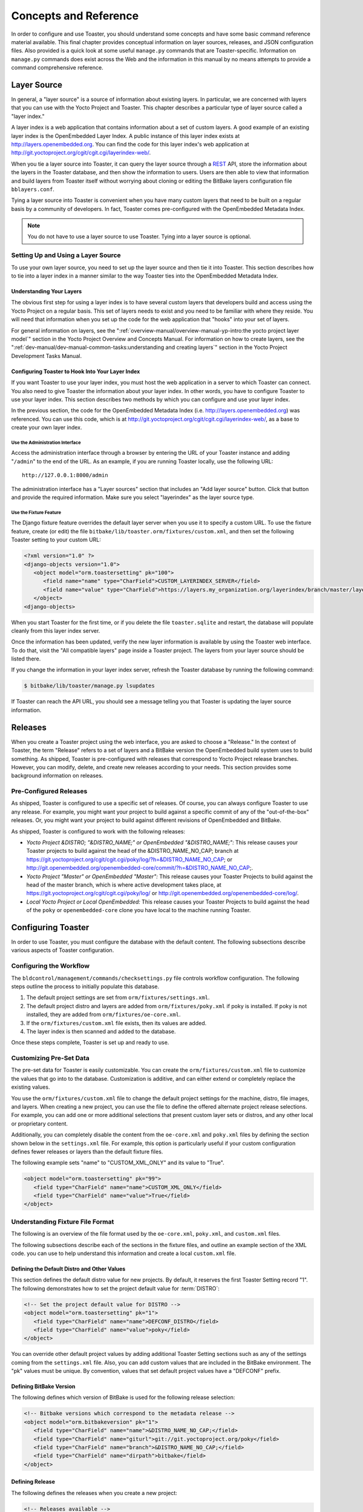 .. SPDX-License-Identifier: CC-BY-SA-2.0-UK

**********************
Concepts and Reference
**********************

In order to configure and use Toaster, you should understand some
concepts and have some basic command reference material available. This
final chapter provides conceptual information on layer sources,
releases, and JSON configuration files. Also provided is a quick look at
some useful ``manage.py`` commands that are Toaster-specific.
Information on ``manage.py`` commands does exist across the Web and the
information in this manual by no means attempts to provide a command
comprehensive reference.

Layer Source
============

In general, a "layer source" is a source of information about existing
layers. In particular, we are concerned with layers that you can use
with the Yocto Project and Toaster. This chapter describes a particular
type of layer source called a "layer index."

A layer index is a web application that contains information about a set
of custom layers. A good example of an existing layer index is the
OpenEmbedded Layer Index. A public instance of this layer index exists
at http://layers.openembedded.org. You can find the code for this
layer index's web application at
http://git.yoctoproject.org/cgit/cgit.cgi/layerindex-web/.

When you tie a layer source into Toaster, it can query the layer source
through a
`REST <http://en.wikipedia.org/wiki/Representational_state_transfer>`__
API, store the information about the layers in the Toaster database, and
then show the information to users. Users are then able to view that
information and build layers from Toaster itself without worrying about
cloning or editing the BitBake layers configuration file
``bblayers.conf``.

Tying a layer source into Toaster is convenient when you have many
custom layers that need to be built on a regular basis by a community of
developers. In fact, Toaster comes pre-configured with the OpenEmbedded
Metadata Index.

.. note::

   You do not have to use a layer source to use Toaster. Tying into a
   layer source is optional.

Setting Up and Using a Layer Source
-----------------------------------

To use your own layer source, you need to set up the layer source and
then tie it into Toaster. This section describes how to tie into a layer
index in a manner similar to the way Toaster ties into the OpenEmbedded
Metadata Index.

Understanding Your Layers
~~~~~~~~~~~~~~~~~~~~~~~~~

The obvious first step for using a layer index is to have several custom
layers that developers build and access using the Yocto Project on a
regular basis. This set of layers needs to exist and you need to be
familiar with where they reside. You will need that information when you
set up the code for the web application that "hooks" into your set of
layers.

For general information on layers, see the
":ref:`overview-manual/overview-manual-yp-intro:the yocto project layer model`"
section in the Yocto Project Overview and Concepts Manual. For information on how
to create layers, see the ":ref:`dev-manual/dev-manual-common-tasks:understanding and creating layers`"
section in the Yocto Project Development Tasks Manual.

Configuring Toaster to Hook Into Your Layer Index
~~~~~~~~~~~~~~~~~~~~~~~~~~~~~~~~~~~~~~~~~~~~~~~~~

If you want Toaster to use your layer index, you must host the web
application in a server to which Toaster can connect. You also need to
give Toaster the information about your layer index. In other words, you
have to configure Toaster to use your layer index. This section
describes two methods by which you can configure and use your layer
index.

In the previous section, the code for the OpenEmbedded Metadata Index
(i.e. http://layers.openembedded.org) was referenced. You can use
this code, which is at
http://git.yoctoproject.org/cgit/cgit.cgi/layerindex-web/, as a
base to create your own layer index.

Use the Administration Interface
^^^^^^^^^^^^^^^^^^^^^^^^^^^^^^^^

Access the administration interface through a browser by entering the
URL of your Toaster instance and adding "``/admin``" to the end of the
URL. As an example, if you are running Toaster locally, use the
following URL::

   http://127.0.0.1:8000/admin

The administration interface has a "Layer sources" section that includes
an "Add layer source" button. Click that button and provide the required
information. Make sure you select "layerindex" as the layer source type.

Use the Fixture Feature
^^^^^^^^^^^^^^^^^^^^^^^

The Django fixture feature overrides the default layer server when you
use it to specify a custom URL. To use the fixture feature, create (or
edit) the file ``bitbake/lib/toaster.orm/fixtures/custom.xml``, and then
set the following Toaster setting to your custom URL:

.. code-block:: xml

   <?xml version="1.0" ?>
   <django-objects version="1.0">
      <object model="orm.toastersetting" pk="100">
         <field name="name" type="CharField">CUSTOM_LAYERINDEX_SERVER</field>
         <field name="value" type="CharField">https://layers.my_organization.org/layerindex/branch/master/layers/</field>
      </object>
   <django-objects>

When you start Toaster for the first time, or
if you delete the file ``toaster.sqlite`` and restart, the database will
populate cleanly from this layer index server.

Once the information has been updated, verify the new layer information
is available by using the Toaster web interface. To do that, visit the
"All compatible layers" page inside a Toaster project. The layers from
your layer source should be listed there.

If you change the information in your layer index server, refresh the
Toaster database by running the following command:

.. code-block:: shell

   $ bitbake/lib/toaster/manage.py lsupdates


If Toaster can reach the API URL, you should see a message telling you that
Toaster is updating the layer source information.

Releases
========

When you create a Toaster project using the web interface, you are asked
to choose a "Release." In the context of Toaster, the term "Release"
refers to a set of layers and a BitBake version the OpenEmbedded build
system uses to build something. As shipped, Toaster is pre-configured
with releases that correspond to Yocto Project release branches.
However, you can modify, delete, and create new releases according to
your needs. This section provides some background information on
releases.

Pre-Configured Releases
-----------------------

As shipped, Toaster is configured to use a specific set of releases. Of
course, you can always configure Toaster to use any release. For
example, you might want your project to build against a specific commit
of any of the "out-of-the-box" releases. Or, you might want your project
to build against different revisions of OpenEmbedded and BitBake.

As shipped, Toaster is configured to work with the following releases:

-  *Yocto Project &DISTRO; "&DISTRO_NAME;" or OpenEmbedded "&DISTRO_NAME;":*
   This release causes your Toaster projects to build against the head
   of the &DISTRO_NAME_NO_CAP; branch at
   https://git.yoctoproject.org/cgit/cgit.cgi/poky/log/?h=&DISTRO_NAME_NO_CAP; or
   http://git.openembedded.org/openembedded-core/commit/?h=&DISTRO_NAME_NO_CAP;.

-  *Yocto Project "Master" or OpenEmbedded "Master":* This release
   causes your Toaster Projects to build against the head of the master
   branch, which is where active development takes place, at
   https://git.yoctoproject.org/cgit/cgit.cgi/poky/log/ or
   http://git.openembedded.org/openembedded-core/log/.

-  *Local Yocto Project or Local OpenEmbedded:* This release causes your
   Toaster Projects to build against the head of the ``poky`` or
   ``openembedded-core`` clone you have local to the machine running
   Toaster.

Configuring Toaster
===================

In order to use Toaster, you must configure the database with the
default content. The following subsections describe various aspects of
Toaster configuration.

Configuring the Workflow
------------------------

The ``bldcontrol/management/commands/checksettings.py`` file controls
workflow configuration. The following steps outline the process to
initially populate this database.

1. The default project settings are set from
   ``orm/fixtures/settings.xml``.

2. The default project distro and layers are added from
   ``orm/fixtures/poky.xml`` if poky is installed. If poky is not
   installed, they are added from ``orm/fixtures/oe-core.xml``.

3. If the ``orm/fixtures/custom.xml`` file exists, then its values are
   added.

4. The layer index is then scanned and added to the database.

Once these steps complete, Toaster is set up and ready to use.

Customizing Pre-Set Data
------------------------

The pre-set data for Toaster is easily customizable. You can create the
``orm/fixtures/custom.xml`` file to customize the values that go into to
the database. Customization is additive, and can either extend or
completely replace the existing values.

You use the ``orm/fixtures/custom.xml`` file to change the default
project settings for the machine, distro, file images, and layers. When
creating a new project, you can use the file to define the offered
alternate project release selections. For example, you can add one or
more additional selections that present custom layer sets or distros,
and any other local or proprietary content.

Additionally, you can completely disable the content from the
``oe-core.xml`` and ``poky.xml`` files by defining the section shown
below in the ``settings.xml`` file. For example, this option is
particularly useful if your custom configuration defines fewer releases
or layers than the default fixture files.

The following example sets "name" to "CUSTOM_XML_ONLY" and its value to
"True".

.. code-block:: xml

   <object model="orm.toastersetting" pk="99">
      <field type="CharField" name="name">CUSTOM_XML_ONLY</field>
      <field type="CharField" name="value">True</field>
   </object>

Understanding Fixture File Format
---------------------------------

The following is an overview of the file format used by the
``oe-core.xml``, ``poky.xml``, and ``custom.xml`` files.

The following subsections describe each of the sections in the fixture
files, and outline an example section of the XML code. you can use to
help understand this information and create a local ``custom.xml`` file.

Defining the Default Distro and Other Values
~~~~~~~~~~~~~~~~~~~~~~~~~~~~~~~~~~~~~~~~~~~~

This section defines the default distro value for new projects. By
default, it reserves the first Toaster Setting record "1". The following
demonstrates how to set the project default value for
:term:`DISTRO`:

.. code-block:: xml

   <!-- Set the project default value for DISTRO -->
   <object model="orm.toastersetting" pk="1">
      <field type="CharField" name="name">DEFCONF_DISTRO</field>
      <field type="CharField" name="value">poky</field>
   </object>

You can override
other default project values by adding additional Toaster Setting
sections such as any of the settings coming from the ``settings.xml``
file. Also, you can add custom values that are included in the BitBake
environment. The "pk" values must be unique. By convention, values that
set default project values have a "DEFCONF" prefix.

Defining BitBake Version
~~~~~~~~~~~~~~~~~~~~~~~~

The following defines which version of BitBake is used for the following
release selection:

.. code-block:: xml

   <!-- Bitbake versions which correspond to the metadata release -->
   <object model="orm.bitbakeversion" pk="1">
      <field type="CharField" name="name">&DISTRO_NAME_NO_CAP;</field>
      <field type="CharField" name="giturl">git://git.yoctoproject.org/poky</field>
      <field type="CharField" name="branch">&DISTRO_NAME_NO_CAP;</field>
      <field type="CharField" name="dirpath">bitbake</field>
   </object>

Defining Release
~~~~~~~~~~~~~~~~

The following defines the releases when you create a new project:

.. code-block:: xml

   <!-- Releases available -->
   <object model="orm.release" pk="1">
      <field type="CharField" name="name">&DISTRO_NAME_NO_CAP;</field>
      <field type="CharField" name="description">Yocto Project &DISTRO; "&DISTRO_NAME;"</field>
      <field rel="ManyToOneRel" to="orm.bitbakeversion" name="bitbake_version">1</field>
      <field type="CharField" name="branch_name">&DISTRO_NAME_NO_CAP;</field>
      <field type="TextField" name="helptext">Toaster will run your builds using the tip of the <a href="http://git.yoctoproject.org/cgit/cgit.cgi/poky/log/?h=&DISTRO_NAME_NO_CAP;">Yocto Project &DISTRO_NAME; branch</a>.</field>
   </object>

The "pk" value must match the above respective BitBake version record.

Defining the Release Default Layer Names
~~~~~~~~~~~~~~~~~~~~~~~~~~~~~~~~~~~~~~~~

The following defines the default layers for each release:

.. code-block:: xml

   <!-- Default project layers for each release -->
   <object model="orm.releasedefaultlayer" pk="1">
      <field rel="ManyToOneRel" to="orm.release" name="release">1</field>
      <field type="CharField" name="layer_name">openembedded-core</field>
   </object>

The 'pk' values in the example above should start at "1" and increment
uniquely. You can use the same layer name in multiple releases.

Defining Layer Definitions
~~~~~~~~~~~~~~~~~~~~~~~~~~

Layer definitions are the most complex. The following defines each of
the layers, and then defines the exact layer version of the layer used
for each respective release. You must have one ``orm.layer`` entry for
each layer. Then, with each entry you need a set of
``orm.layer_version`` entries that connects the layer with each release
that includes the layer. In general all releases include the layer.

.. code-block:: xml

   <object model="orm.layer" pk="1">
      <field type="CharField" name="name">openembedded-core</field>
      <field type="CharField" name="layer_index_url"></field>
      <field type="CharField" name="vcs_url">git://git.yoctoproject.org/poky</field>
      <field type="CharField" name="vcs_web_url">http://git.yoctoproject.org/cgit/cgit.cgi/poky</field>
      <field type="CharField" name="vcs_web_tree_base_url">http://git.yoctoproject.org/cgit/cgit.cgi/poky/tree/%path%?h=%branch%</field>
      <field type="CharField" name="vcs_web_file_base_url">http://git.yoctoproject.org/cgit/cgit.cgi/poky/tree/%path%?h=%branch%</field>
   </object>
   <object model="orm.layer_version" pk="1">
      <field rel="ManyToOneRel" to="orm.layer" name="layer">1</field>
      <field type="IntegerField" name="layer_source">0</field>
      <field rel="ManyToOneRel" to="orm.release" name="release">1</field>
      <field type="CharField" name="branch">&DISTRO_NAME_NO_CAP;</field>
      <field type="CharField" name="dirpath">meta</field>
   </object> <object model="orm.layer_version" pk="2">
      <field rel="ManyToOneRel" to="orm.layer" name="layer">1</field>
      <field type="IntegerField" name="layer_source">0</field>
      <field rel="ManyToOneRel" to="orm.release" name="release">2</field>
      <field type="CharField" name="branch">HEAD</field>
      <field type="CharField" name="commit">HEAD</field>
      <field type="CharField" name="dirpath">meta</field>
   </object>
   <object model="orm.layer_version" pk="3">
      <field rel="ManyToOneRel" to="orm.layer" name="layer">1</field>
      <field type="IntegerField" name="layer_source">0</field>
      <field rel="ManyToOneRel" to="orm.release" name="release">3</field>
      <field type="CharField" name="branch">master</field>
      <field type="CharField" name="dirpath">meta</field>
   </object>

The layer "pk" values above must be unique, and typically start at "1". The
layer version "pk" values must also be unique across all layers, and typically
start at "1".

Remote Toaster Monitoring
=========================

Toaster has an API that allows remote management applications to
directly query the state of the Toaster server and its builds in a
machine-to-machine manner. This API uses the
`REST <http://en.wikipedia.org/wiki/Representational_state_transfer>`__
interface and the transfer of JSON files. For example, you might monitor
a build inside a container through well supported known HTTP ports in
order to easily access a Toaster server inside the container. In this
example, when you use this direct JSON API, you avoid having web page
parsing against the display the user sees.

Checking Health
---------------

Before you use remote Toaster monitoring, you should do a health check.
To do this, ping the Toaster server using the following call to see if
it is still alive::

   http://host:port/health

Be sure to provide values for host and port. If the server is alive, you will
get the response HTML:

.. code-block:: html

   <!DOCTYPE html>
   <html lang="en">
      <head><title>Toaster Health</title></head>
      <body>Ok</body>
   </html>

Determining Status of Builds in Progress
----------------------------------------

Sometimes it is useful to determine the status of a build in progress.
To get the status of pending builds, use the following call::

   http://host:port/toastergui/api/building

Be sure to provide values for host and port. The output is a JSON file that
itemizes all builds in progress. This file includes the time in seconds since
each respective build started as well as the progress of the cloning, parsing,
and task execution. The following is sample output for a build in progress:

.. code-block:: JSON

   {"count": 1,
    "building": [
      {"machine": "beaglebone",
        "seconds": "463.869",
        "task": "927:2384",
        "distro": "poky",
        "clone": "1:1",
        "id": 2,
        "start": "2017-09-22T09:31:44.887Z",
        "name": "20170922093200",
        "parse": "818:818",
        "project": "my_rocko",
        "target": "core-image-minimal"
      }]
   }

The JSON data for this query is returned in a
single line. In the previous example the line has been artificially
split for readability.

Checking Status of Builds Completed
-----------------------------------

Once a build is completed, you get the status when you use the following
call::

   http://host:port/toastergui/api/builds

Be sure to provide values for host and port. The output is a JSON file that
itemizes all complete builds, and includes build summary information. The
following is sample output for a completed build:

.. code-block:: JSON

   {"count": 1,
    "builds": [
      {"distro": "poky",
         "errors": 0,
         "machine": "beaglebone",
         "project": "my_rocko",
         "stop": "2017-09-22T09:26:36.017Z",
         "target": "quilt-native",
         "seconds": "78.193",
         "outcome": "Succeeded",
         "id": 1,
         "start": "2017-09-22T09:25:17.824Z",
         "warnings": 1,
         "name": "20170922092618"
      }]
   }

The JSON data for this query is returned in a single line. In the
previous example the line has been artificially split for readability.

Determining Status of a Specific Build
--------------------------------------

Sometimes it is useful to determine the status of a specific build. To
get the status of a specific build, use the following call::

   http://host:port/toastergui/api/build/ID

Be sure to provide values for
host, port, and ID. You can find the value for ID from the Builds
Completed query. See the ":ref:`toaster-manual/toaster-manual-reference:checking status of builds completed`"
section for more information.

The output is a JSON file that itemizes the specific build and includes
build summary information. The following is sample output for a specific
build:

.. code-block:: JSON

   {"build":
      {"distro": "poky",
       "errors": 0,
       "machine": "beaglebone",
       "project": "my_rocko",
       "stop": "2017-09-22T09:26:36.017Z",
       "target": "quilt-native",
       "seconds": "78.193",
       "outcome": "Succeeded",
       "id": 1,
       "start": "2017-09-22T09:25:17.824Z",
       "warnings": 1,
       "name": "20170922092618",
       "cooker_log": "/opt/user/poky/build-toaster-2/tmp/log/cooker/beaglebone/build_20170922_022607.991.log"
      }
   }

The JSON data for this query is returned in a single line. In the
previous example the line has been artificially split for readability.

Useful Commands
===============

In addition to the web user interface and the scripts that start and
stop Toaster, command-line commands exist through the ``manage.py``
management script. You can find general documentation on ``manage.py``
at the
`Django <https://docs.djangoproject.com/en/2.2/topics/settings/>`__
site. However, several ``manage.py`` commands have been created that are
specific to Toaster and are used to control configuration and back-end
tasks. You can locate these commands in the
:term:`Source Directory` (e.g. ``poky``) at
``bitbake/lib/manage.py``. This section documents those commands.

.. note::

   -  When using ``manage.py`` commands given a default configuration,
      you must be sure that your working directory is set to the
      :term:`Build Directory`. Using
      ``manage.py`` commands from the Build Directory allows Toaster to
      find the ``toaster.sqlite`` file, which is located in the Build
      Directory.

   -  For non-default database configurations, it is possible that you
      can use ``manage.py`` commands from a directory other than the
      Build Directory. To do so, the ``toastermain/settings.py`` file
      must be configured to point to the correct database backend.

``buildslist``
--------------

The ``buildslist`` command lists all builds that Toaster has recorded.
Access the command as follows:

.. code-block:: shell

   $ bitbake/lib/toaster/manage.py buildslist

The command returns a list, which includes numeric
identifications, of the builds that Toaster has recorded in the current
database.

You need to run the ``buildslist`` command first to identify existing
builds in the database before using the
:ref:`toaster-manual/toaster-manual-reference:\`\`builddelete\`\`` command. Here is an
example that assumes default repository and build directory names:

.. code-block:: shell

   $ cd ~/poky/build
   $ python ../bitbake/lib/toaster/manage.py buildslist

If your Toaster database had only one build, the above
:ref:`toaster-manual/toaster-manual-reference:\`\`buildslist\`\``
command would return something like the following::

   1: qemux86 poky core-image-minimal

``builddelete``
---------------

The ``builddelete`` command deletes data associated with a build. Access
the command as follows:

.. code-block::

   $ bitbake/lib/toaster/manage.py builddelete build_id

The command deletes all the build data for the specified
build_id. This command is useful for removing old and unused data from
the database.

Prior to running the ``builddelete`` command, you need to get the ID
associated with builds by using the
:ref:`toaster-manual/toaster-manual-reference:\`\`buildslist\`\`` command.

``perf``
--------

The ``perf`` command measures Toaster performance. Access the command as
follows:

.. code-block:: shell

   $ bitbake/lib/toaster/manage.py perf

The command is a sanity check that returns page loading times in order to
identify performance problems.

``checksettings``
-----------------

The ``checksettings`` command verifies existing Toaster settings. Access
the command as follows:

.. code-block:: shell

   $ bitbake/lib/toaster/manage.py checksettings

Toaster uses settings that are based on the database to configure the
building tasks. The ``checksettings`` command verifies that the database
settings are valid in the sense that they have the minimal information
needed to start a build.

In order for the ``checksettings`` command to work, the database must be
correctly set up and not have existing data. To be sure the database is
ready, you can run the following:

.. code-block:: shell

   $ bitbake/lib/toaster/manage.py syncdb
   $ bitbake/lib/toaster/manage.py migrate orm
   $ bitbake/lib/toaster/manage.py migrate bldcontrol

After running these commands, you can run the ``checksettings`` command.

``runbuilds``
-------------

The ``runbuilds`` command launches scheduled builds. Access the command
as follows:

.. code-block:: shell

   $ bitbake/lib/toaster/manage.py runbuilds

The ``runbuilds`` command checks if scheduled builds exist in the database
and then launches them per schedule. The command returns after the builds
start but before they complete. The Toaster Logging Interface records and
updates the database when the builds complete.

